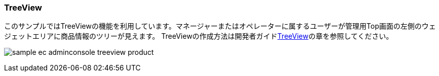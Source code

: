 [[AdminConsole_TreeView]]
=== TreeView
このサンプルではTreeViewの機能を利用しています。マネージャーまたはオペレーターに属するユーザーが管理用Top画面の左側のウェジェットエリアに商品情報のツリーが見えます。
TreeViewの作成方法は開発者ガイド<<../../developerguide/genericentitymanager/treeview/index#, TreeView>>の章を参照してください。

image:images/sample-ec_adminconsole-treeview-product.png[align=left]
